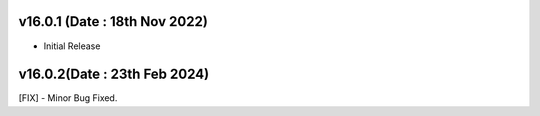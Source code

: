 v16.0.1 (Date : 18th Nov 2022)
----------------------------
- Initial Release

v16.0.2(Date : 23th Feb 2024)
----------------------------
[FIX] - Minor Bug Fixed.